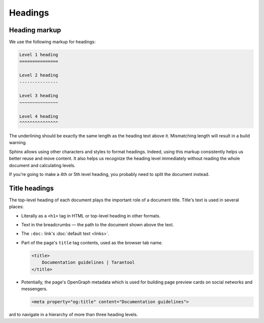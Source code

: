 Headings
========

Heading markup
--------------

We use the following markup for headings:

..  code-block:: rst

    Level 1 heading
    ===============

    Level 2 heading
    ---------------

    Level 3 heading
    ~~~~~~~~~~~~~~~

    Level 4 heading
    ^^^^^^^^^^^^^^^

The underlining should be exactly the same length as the heading text above it.
Mismatching length will result in a build warning.

Sphinx allows using other characters and styles to format headings.
Indeed, using this markup consistently helps us better reuse and move content.
It also helps us recognize the heading level immediately without reading
the whole document and calculating levels.

If you're going to make a 4th or 5th level heading,
you probably need to split the document instead.


Title headings
--------------

The top-level heading of each document plays the important role of a document title.
Title's text is used in several places:

*   Literally as a ``<h1>`` tag in HTML or top-level heading in other formats.
*   Text in the breadcrumbs — the path to the document shown above the text.
*   The ``:doc:`` link's :doc:`default text <links>`.
*   Part of the page's ``title`` tag contents, used as the browser tab name.

    ..  code-block:: html

        <title>
            Documentation guidelines | Tarantool
        </title>

*   Potentially, the page's OpenGraph metadata which is used for building
    page preview cards on social networks and messengers.

    ..  code-block:: html

        <meta property="og:title" content="Documentation guidelines">


ard to navigate in a hierarchy of more than three heading levels.